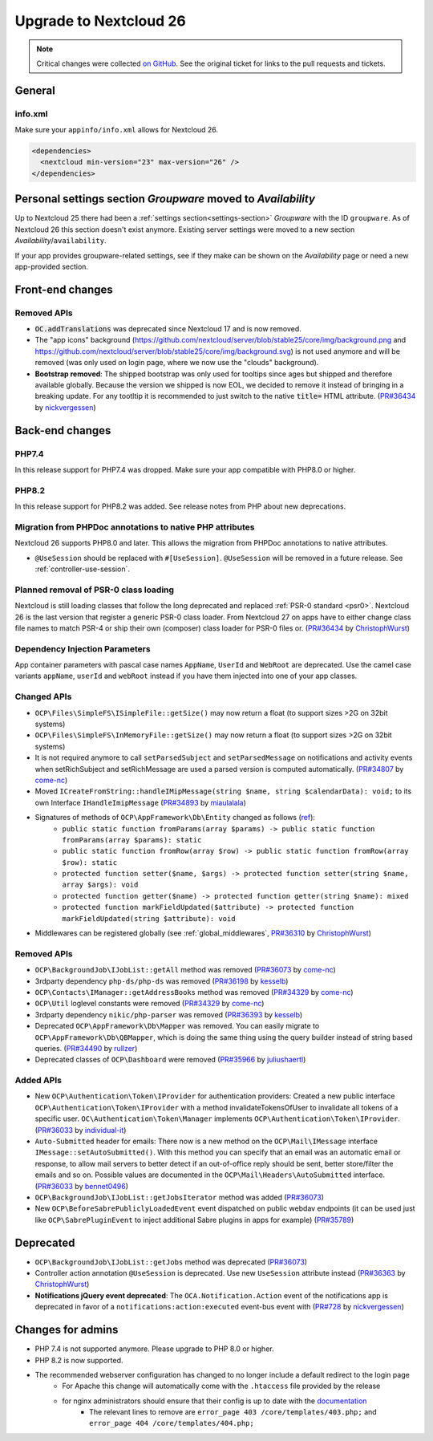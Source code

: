 =======================
Upgrade to Nextcloud 26
=======================

.. note:: Critical changes were collected `on GitHub <https://github.com/nextcloud/server/issues/34692>`__. See the original ticket for links to the pull requests and tickets.

General
-------

info.xml
^^^^^^^^

Make sure your ``appinfo/info.xml`` allows for Nextcloud 26.

.. code-block:: xml

	<dependencies>
	  <nextcloud min-version="23" max-version="26" />
	</dependencies>

Personal settings section *Groupware* moved to *Availability*
-------------------------------------------------------------

Up to Nextcloud 25 there had been a :ref:`settings section<settings-section>` *Groupware* with the ID ``groupware``. As of Nextcloud 26 this section doesn't exist anymore. Existing server settings were moved to a new section *Availability*/``availability``.

If your app provides groupware-related settings, see if they make can be shown on the *Availability* page or need a new app-provided section.

Front-end changes
-----------------

Removed APIs
^^^^^^^^^^^^

* :code:`OC.addTranslations` was deprecated since Nextcloud 17 and is now removed.
* The "app icons" background (https://github.com/nextcloud/server/blob/stable25/core/img/background.png and https://github.com/nextcloud/server/blob/stable25/core/img/background.svg) is not used anymore and will be removed (was only used on login page, where we now use the "clouds" background).
* **Bootstrap removed**: The shipped bootstrap was only used for tooltips since ages but shipped and therefore available globally. Because the version we shipped is now EOL, we decided to remove it instead of bringing in a breaking update. For any tootltip it is recommended to just switch to the native :code:`title=` HTML attribute. (`PR#36434 <https://github.com/nextcloud/server/pull/36434>`_ by `nickvergessen <https://github.com/nickvergessen>`_)

Back-end changes
----------------

PHP7.4
^^^^^^

In this release support for PHP7.4 was dropped. Make sure your app compatible with PHP8.0 or higher.

PHP8.2
^^^^^^

In this release support for PHP8.2 was added. See release notes from PHP about new deprecations.

Migration from PHPDoc annotations to native PHP attributes
^^^^^^^^^^^^^^^^^^^^^^^^^^^^^^^^^^^^^^^^^^^^^^^^^^^^^^^^^^

Nextcloud 26 supports PHP8.0 and later. This allows the migration from PHPDoc annotations to native attributes.

* ``@UseSession`` should be replaced with ``#[UseSession]``. ``@UseSession`` will be removed in a future release. See :ref:`controller-use-session`.

Planned removal of PSR-0 class loading
^^^^^^^^^^^^^^^^^^^^^^^^^^^^^^^^^^^^^^

Nextcloud is still loading classes that follow the long deprecated and replaced :ref:`PSR-0 standard <psr0>`. Nextcloud 26 is the last version that register a generic PSR-0 class loader. From Nextcloud 27 on apps have to either change class file names to match PSR-4 or ship their own (composer) class loader for PSR-0 files or. (`PR#36434 <https://github.com/nextcloud/server/pull/36114>`_ by `ChristophWurst <https://github.com/ChristophWurst>`_)

Dependency Injection Parameters
^^^^^^^^^^^^^^^^^^^^^^^^^^^^^^^

App container parameters with pascal case names ``AppName``, ``UserId`` and ``WebRoot`` are deprecated. Use the camel case variants ``appName``, ``userId`` and ``webRoot`` instead if you have them injected into one of your app classes.

Changed APIs
^^^^^^^^^^^^

* ``OCP\Files\SimpleFS\ISimpleFile::getSize()`` may now return a float (to support sizes >2G on 32bit systems)
* ``OCP\Files\SimpleFS\InMemoryFile::getSize()`` may now return a float (to support sizes >2G on 32bit systems)
* It is not required anymore to call ``setParsedSubject`` and ``setParsedMessage`` on notifications and activity events when setRichSubject and setRichMessage are used a parsed version is computed automatically. (`PR#34807 <https://github.com/nextcloud/server/pull/34807>`_ by `come-nc <https://github.com/come-nc>`_)
* Moved ``ICreateFromString::handleIMipMessage(string $name, string $calendarData): void;`` to its own Interface ``IHandleImipMessage`` (`PR#34893 <https://github.com/nextcloud/server/pull/34893>`_ by `miaulalala <https://github.com/miaulalala>`_)
* Signatures of methods of ``OCP\AppFramework\Db\Entity`` changed as follows (`ref <https://github.com/nextcloud/server/commit/e91457d9cd68182591038636155d415b5dee0ec4>`_):
    * ``public static function fromParams(array $params) -> public static function fromParams(array $params): static``
    * ``public static function fromRow(array $row) -> public static function fromRow(array $row): static``
    * ``protected function setter($name, $args) -> protected function setter(string $name, array $args): void``
    * ``protected function getter($name) -> protected function getter(string $name): mixed``
    * ``protected function markFieldUpdated($attribute) -> protected function markFieldUpdated(string $attribute): void``
* Middlewares can be registered globally (see :ref:`global_middlewares`, `PR#36310 <https://github.com/nextcloud/server/pull/36310>`_ by `ChristophWurst <https://github.com/ChristophWurst>`_)

Removed APIs
^^^^^^^^^^^^

* ``OCP\BackgroundJob\IJobList::getAll`` method was removed (`PR#36073 <https://github.com/nextcloud/server/pull/36073>`_ by `come-nc <https://github.com/come-nc>`_)
* 3rdparty dependency ``php-ds/php-ds`` was removed (`PR#36198 <https://github.com/nextcloud/server/pull/36198>`_ by `kesselb <https://github.com/kesselb>`_)
* ``OCP\Contacts\IManager::getAddressBooks`` method was removed (`PR#34329 <https://github.com/nextcloud/server/pull/34329>`_ by `come-nc <https://github.com/come-nc>`_)
* ``OCP\Util`` loglevel constants were removed (`PR#34329 <https://github.com/nextcloud/server/pull/34329>`_ by `come-nc <https://github.com/come-nc>`_)
* 3rdparty dependency ``nikic/php-parser`` was removed (`PR#36393 <https://github.com/nextcloud/server/pull/36393>`_ by `kesselb <https://github.com/kesselb>`_)
* Deprecated ``OCP\AppFramework\Db\Mapper`` was removed. You can easily migrate to ``OCP\AppFramework\Db\QBMapper``, which is doing the same thing using the query builder instead of string based queries. (`PR#34490 <https://github.com/nextcloud/server/pull/34490>`_ by `rullzer <https://github.com/rullzer>`_)
* Deprecated classes of ``OCP\Dashboard`` were removed (`PR#35966 <https://github.com/nextcloud/server/pull/35966>`_ by `juliushaertl <https://github.com/juliushaertl>`_)

Added APIs
^^^^^^^^^^

* New ``OCP\Authentication\Token\IProvider`` for authentication providers: Created a new public interface ``OCP\Authentication\Token\IProvider`` with a method invalidateTokensOfUser to invalidate all tokens of a specific user. ``OC\Authentication\Token\Manager`` implements ``OCP\Authentication\Token\IProvider``. (`PR#36033 <https://github.com/nextcloud/server/pull/36033>`_ by `individual-it <https://github.com/individual-it>`_)
* ``Auto-Submitted`` header for emails: There now is a new method on the ``OCP\Mail\IMessage`` interface ``IMessage::setAutoSubmitted()``. With this method you can specify that an email was an automatic email or response, to allow mail servers to better detect if an out-of-office reply should be sent, better store/filter the emails and so on. Possible values are documented in the ``OCP\Mail\Headers\AutoSubmitted`` interface. (`PR#36033 <https://github.com/nextcloud/server/pull/36033>`_ by `bennet0496 <https://github.com/bennet0496>`_)
* ``OCP\BackgroundJob\IJobList::getJobsIterator`` method was added (`PR#36073 <https://github.com/nextcloud/server/pull/36073>`_)
* New ``OCP\BeforeSabrePubliclyLoadedEvent`` event dispatched on public webdav endpoints (it can be used just like ``OCP\SabrePluginEvent`` to inject additional Sabre plugins in apps for example) (`PR#35789 <https://github.com/nextcloud/server/pull/35789>`_)

Deprecated
----------

* ``OCP\BackgroundJob\IJobList::getJobs`` method was deprecated (`PR#36073 <https://github.com/nextcloud/server/pull/36073>`_)
* Controller action annotation ``@UseSession`` is deprecated. Use new ``UseSession`` attribute instead (`PR#36363 <https://github.com/nextcloud/server/pull/36363>`_ by `ChristophWurst <https://github.com/ChristophWurst>`_)
* **Notifications jQuery event deprecated**: The ``OCA.Notification.Action`` event of the notifications app is deprecated in favor of a ``notifications:action:executed`` event-bus event with (`PR#728 <https://github.com/nextcloud/notifications/pull/728>`_ by `nickvergessen <https://github.com/nickvergessen>`_)

Changes for admins
------------------

* PHP 7.4 is not supported anymore. Please upgrade to PHP 8.0 or higher.
* PHP 8.2 is now supported.
* The recommended webserver configuration has changed to no longer include a default redirect to the login page
    * For Apache this change will automatically come with the ``.htaccess`` file provided by the release
    * for nginx administrators should ensure that their config is up to date with the `documentation <https://docs.nextcloud.com/server/latest/admin_manual/installation/nginx.html>`_
        * The relevant lines to remove are ``error_page 403 /core/templates/403.php;`` and ``error_page 404 /core/templates/404.php;``
